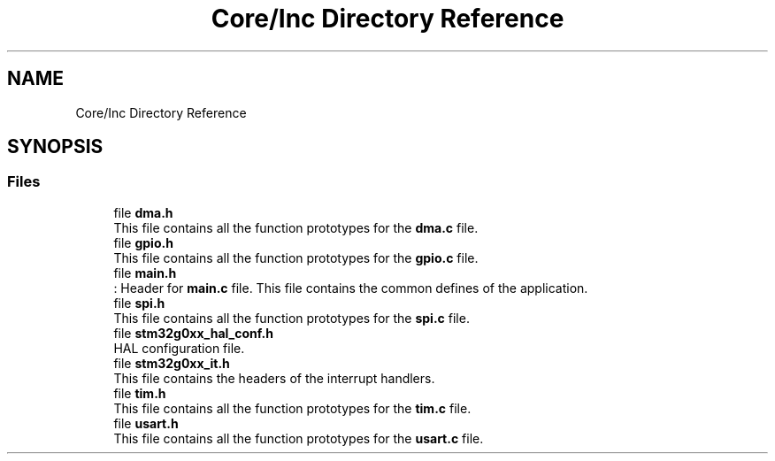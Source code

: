 .TH "Core/Inc Directory Reference" 3 "Version 1.0.0" "Radar" \" -*- nroff -*-
.ad l
.nh
.SH NAME
Core/Inc Directory Reference
.SH SYNOPSIS
.br
.PP
.SS "Files"

.in +1c
.ti -1c
.RI "file \fBdma\&.h\fP"
.br
.RI "This file contains all the function prototypes for the \fBdma\&.c\fP file\&. "
.ti -1c
.RI "file \fBgpio\&.h\fP"
.br
.RI "This file contains all the function prototypes for the \fBgpio\&.c\fP file\&. "
.ti -1c
.RI "file \fBmain\&.h\fP"
.br
.RI ": Header for \fBmain\&.c\fP file\&. This file contains the common defines of the application\&. "
.ti -1c
.RI "file \fBspi\&.h\fP"
.br
.RI "This file contains all the function prototypes for the \fBspi\&.c\fP file\&. "
.ti -1c
.RI "file \fBstm32g0xx_hal_conf\&.h\fP"
.br
.RI "HAL configuration file\&. "
.ti -1c
.RI "file \fBstm32g0xx_it\&.h\fP"
.br
.RI "This file contains the headers of the interrupt handlers\&. "
.ti -1c
.RI "file \fBtim\&.h\fP"
.br
.RI "This file contains all the function prototypes for the \fBtim\&.c\fP file\&. "
.ti -1c
.RI "file \fBusart\&.h\fP"
.br
.RI "This file contains all the function prototypes for the \fBusart\&.c\fP file\&. "
.in -1c
